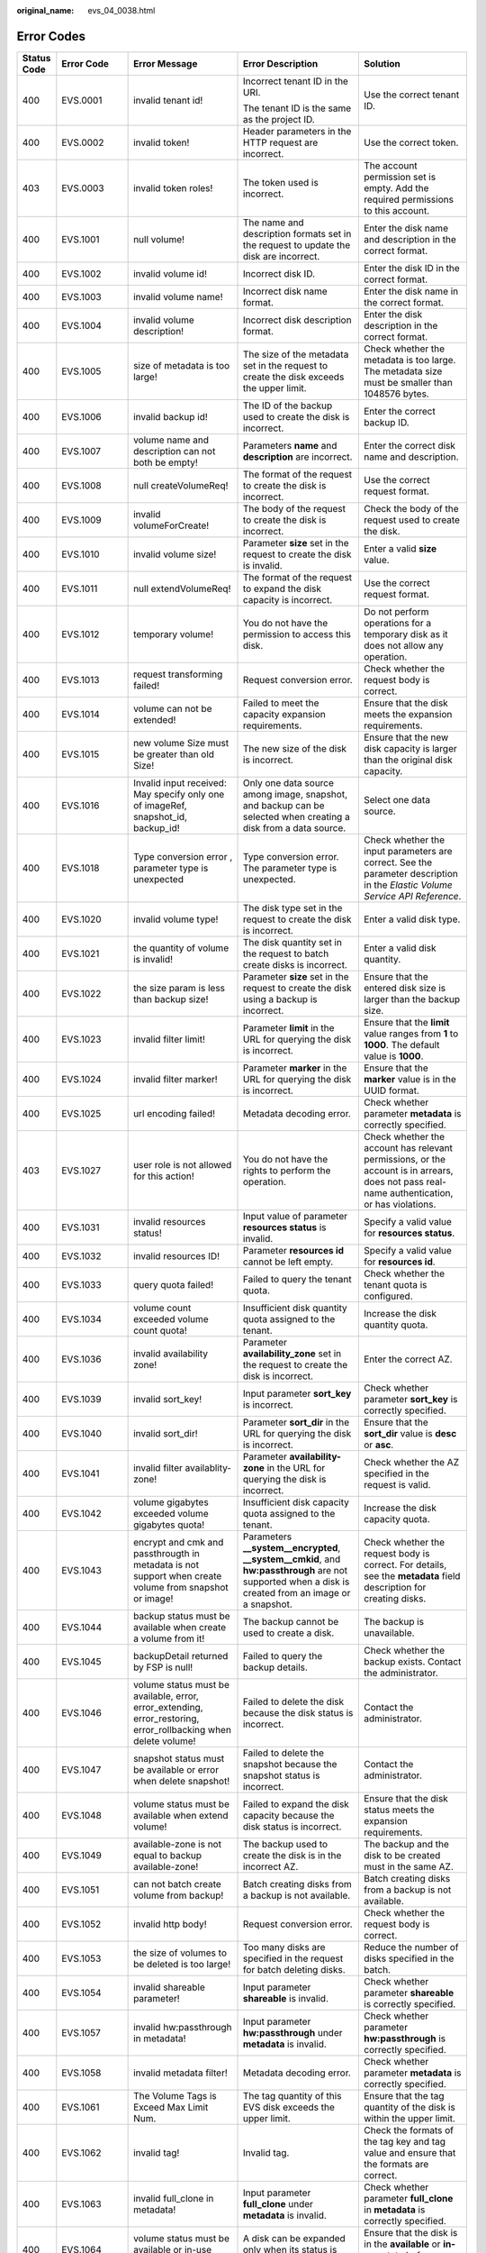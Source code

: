 :original_name: evs_04_0038.html

.. _evs_04_0038:

Error Codes
===========

+-------------+-------------+-----------------------------------------------------------------------------------------------------------------+---------------------------------------------------------------------------------------------------------------------------------------------------------+-------------------------------------------------------------------------------------------------------------------------------------------------------------------------------------------------------------------------------------------------------------------------------------------------------------------------------------------------------------------+
| Status Code | Error Code  | Error Message                                                                                                   | Error Description                                                                                                                                       | Solution                                                                                                                                                                                                                                                                                                                                                          |
+=============+=============+=================================================================================================================+=========================================================================================================================================================+===================================================================================================================================================================================================================================================================================================================================================================+
| 400         | EVS.0001    | invalid tenant id!                                                                                              | Incorrect tenant ID in the URI.                                                                                                                         | Use the correct tenant ID.                                                                                                                                                                                                                                                                                                                                        |
|             |             |                                                                                                                 |                                                                                                                                                         |                                                                                                                                                                                                                                                                                                                                                                   |
|             |             |                                                                                                                 | The tenant ID is the same as the project ID.                                                                                                            |                                                                                                                                                                                                                                                                                                                                                                   |
+-------------+-------------+-----------------------------------------------------------------------------------------------------------------+---------------------------------------------------------------------------------------------------------------------------------------------------------+-------------------------------------------------------------------------------------------------------------------------------------------------------------------------------------------------------------------------------------------------------------------------------------------------------------------------------------------------------------------+
| 400         | EVS.0002    | invalid token!                                                                                                  | Header parameters in the HTTP request are incorrect.                                                                                                    | Use the correct token.                                                                                                                                                                                                                                                                                                                                            |
+-------------+-------------+-----------------------------------------------------------------------------------------------------------------+---------------------------------------------------------------------------------------------------------------------------------------------------------+-------------------------------------------------------------------------------------------------------------------------------------------------------------------------------------------------------------------------------------------------------------------------------------------------------------------------------------------------------------------+
| 403         | EVS.0003    | invalid token roles!                                                                                            | The token used is incorrect.                                                                                                                            | The account permission set is empty. Add the required permissions to this account.                                                                                                                                                                                                                                                                                |
+-------------+-------------+-----------------------------------------------------------------------------------------------------------------+---------------------------------------------------------------------------------------------------------------------------------------------------------+-------------------------------------------------------------------------------------------------------------------------------------------------------------------------------------------------------------------------------------------------------------------------------------------------------------------------------------------------------------------+
| 400         | EVS.1001    | null volume!                                                                                                    | The name and description formats set in the request to update the disk are incorrect.                                                                   | Enter the disk name and description in the correct format.                                                                                                                                                                                                                                                                                                        |
+-------------+-------------+-----------------------------------------------------------------------------------------------------------------+---------------------------------------------------------------------------------------------------------------------------------------------------------+-------------------------------------------------------------------------------------------------------------------------------------------------------------------------------------------------------------------------------------------------------------------------------------------------------------------------------------------------------------------+
| 400         | EVS.1002    | invalid volume id!                                                                                              | Incorrect disk ID.                                                                                                                                      | Enter the disk ID in the correct format.                                                                                                                                                                                                                                                                                                                          |
+-------------+-------------+-----------------------------------------------------------------------------------------------------------------+---------------------------------------------------------------------------------------------------------------------------------------------------------+-------------------------------------------------------------------------------------------------------------------------------------------------------------------------------------------------------------------------------------------------------------------------------------------------------------------------------------------------------------------+
| 400         | EVS.1003    | invalid volume name!                                                                                            | Incorrect disk name format.                                                                                                                             | Enter the disk name in the correct format.                                                                                                                                                                                                                                                                                                                        |
+-------------+-------------+-----------------------------------------------------------------------------------------------------------------+---------------------------------------------------------------------------------------------------------------------------------------------------------+-------------------------------------------------------------------------------------------------------------------------------------------------------------------------------------------------------------------------------------------------------------------------------------------------------------------------------------------------------------------+
| 400         | EVS.1004    | invalid volume description!                                                                                     | Incorrect disk description format.                                                                                                                      | Enter the disk description in the correct format.                                                                                                                                                                                                                                                                                                                 |
+-------------+-------------+-----------------------------------------------------------------------------------------------------------------+---------------------------------------------------------------------------------------------------------------------------------------------------------+-------------------------------------------------------------------------------------------------------------------------------------------------------------------------------------------------------------------------------------------------------------------------------------------------------------------------------------------------------------------+
| 400         | EVS.1005    | size of metadata is too large!                                                                                  | The size of the metadata set in the request to create the disk exceeds the upper limit.                                                                 | Check whether the metadata is too large. The metadata size must be smaller than 1048576 bytes.                                                                                                                                                                                                                                                                    |
+-------------+-------------+-----------------------------------------------------------------------------------------------------------------+---------------------------------------------------------------------------------------------------------------------------------------------------------+-------------------------------------------------------------------------------------------------------------------------------------------------------------------------------------------------------------------------------------------------------------------------------------------------------------------------------------------------------------------+
| 400         | EVS.1006    | invalid backup id!                                                                                              | The ID of the backup used to create the disk is incorrect.                                                                                              | Enter the correct backup ID.                                                                                                                                                                                                                                                                                                                                      |
+-------------+-------------+-----------------------------------------------------------------------------------------------------------------+---------------------------------------------------------------------------------------------------------------------------------------------------------+-------------------------------------------------------------------------------------------------------------------------------------------------------------------------------------------------------------------------------------------------------------------------------------------------------------------------------------------------------------------+
| 400         | EVS.1007    | volume name and description can not both be empty!                                                              | Parameters **name** and **description** are incorrect.                                                                                                  | Enter the correct disk name and description.                                                                                                                                                                                                                                                                                                                      |
+-------------+-------------+-----------------------------------------------------------------------------------------------------------------+---------------------------------------------------------------------------------------------------------------------------------------------------------+-------------------------------------------------------------------------------------------------------------------------------------------------------------------------------------------------------------------------------------------------------------------------------------------------------------------------------------------------------------------+
| 400         | EVS.1008    | null createVolumeReq!                                                                                           | The format of the request to create the disk is incorrect.                                                                                              | Use the correct request format.                                                                                                                                                                                                                                                                                                                                   |
+-------------+-------------+-----------------------------------------------------------------------------------------------------------------+---------------------------------------------------------------------------------------------------------------------------------------------------------+-------------------------------------------------------------------------------------------------------------------------------------------------------------------------------------------------------------------------------------------------------------------------------------------------------------------------------------------------------------------+
| 400         | EVS.1009    | invalid volumeForCreate!                                                                                        | The body of the request to create the disk is incorrect.                                                                                                | Check the body of the request used to create the disk.                                                                                                                                                                                                                                                                                                            |
+-------------+-------------+-----------------------------------------------------------------------------------------------------------------+---------------------------------------------------------------------------------------------------------------------------------------------------------+-------------------------------------------------------------------------------------------------------------------------------------------------------------------------------------------------------------------------------------------------------------------------------------------------------------------------------------------------------------------+
| 400         | EVS.1010    | invalid volume size!                                                                                            | Parameter **size** set in the request to create the disk is invalid.                                                                                    | Enter a valid **size** value.                                                                                                                                                                                                                                                                                                                                     |
+-------------+-------------+-----------------------------------------------------------------------------------------------------------------+---------------------------------------------------------------------------------------------------------------------------------------------------------+-------------------------------------------------------------------------------------------------------------------------------------------------------------------------------------------------------------------------------------------------------------------------------------------------------------------------------------------------------------------+
| 400         | EVS.1011    | null extendVolumeReq!                                                                                           | The format of the request to expand the disk capacity is incorrect.                                                                                     | Use the correct request format.                                                                                                                                                                                                                                                                                                                                   |
+-------------+-------------+-----------------------------------------------------------------------------------------------------------------+---------------------------------------------------------------------------------------------------------------------------------------------------------+-------------------------------------------------------------------------------------------------------------------------------------------------------------------------------------------------------------------------------------------------------------------------------------------------------------------------------------------------------------------+
| 400         | EVS.1012    | temporary volume!                                                                                               | You do not have the permission to access this disk.                                                                                                     | Do not perform operations for a temporary disk as it does not allow any operation.                                                                                                                                                                                                                                                                                |
+-------------+-------------+-----------------------------------------------------------------------------------------------------------------+---------------------------------------------------------------------------------------------------------------------------------------------------------+-------------------------------------------------------------------------------------------------------------------------------------------------------------------------------------------------------------------------------------------------------------------------------------------------------------------------------------------------------------------+
| 400         | EVS.1013    | request transforming failed!                                                                                    | Request conversion error.                                                                                                                               | Check whether the request body is correct.                                                                                                                                                                                                                                                                                                                        |
+-------------+-------------+-----------------------------------------------------------------------------------------------------------------+---------------------------------------------------------------------------------------------------------------------------------------------------------+-------------------------------------------------------------------------------------------------------------------------------------------------------------------------------------------------------------------------------------------------------------------------------------------------------------------------------------------------------------------+
| 400         | EVS.1014    | volume can not be extended!                                                                                     | Failed to meet the capacity expansion requirements.                                                                                                     | Ensure that the disk meets the expansion requirements.                                                                                                                                                                                                                                                                                                            |
+-------------+-------------+-----------------------------------------------------------------------------------------------------------------+---------------------------------------------------------------------------------------------------------------------------------------------------------+-------------------------------------------------------------------------------------------------------------------------------------------------------------------------------------------------------------------------------------------------------------------------------------------------------------------------------------------------------------------+
| 400         | EVS.1015    | new volume Size must be greater than old Size!                                                                  | The new size of the disk is incorrect.                                                                                                                  | Ensure that the new disk capacity is larger than the original disk capacity.                                                                                                                                                                                                                                                                                      |
+-------------+-------------+-----------------------------------------------------------------------------------------------------------------+---------------------------------------------------------------------------------------------------------------------------------------------------------+-------------------------------------------------------------------------------------------------------------------------------------------------------------------------------------------------------------------------------------------------------------------------------------------------------------------------------------------------------------------+
| 400         | EVS.1016    | Invalid input received: May specify only one of imageRef, snapshot_id, backup_id!                               | Only one data source among image, snapshot, and backup can be selected when creating a disk from a data source.                                         | Select one data source.                                                                                                                                                                                                                                                                                                                                           |
+-------------+-------------+-----------------------------------------------------------------------------------------------------------------+---------------------------------------------------------------------------------------------------------------------------------------------------------+-------------------------------------------------------------------------------------------------------------------------------------------------------------------------------------------------------------------------------------------------------------------------------------------------------------------------------------------------------------------+
| 400         | EVS.1018    | Type conversion error , parameter type is unexpected                                                            | Type conversion error. The parameter type is unexpected.                                                                                                | Check whether the input parameters are correct. See the parameter description in the *Elastic Volume Service API Reference*.                                                                                                                                                                                                                                      |
+-------------+-------------+-----------------------------------------------------------------------------------------------------------------+---------------------------------------------------------------------------------------------------------------------------------------------------------+-------------------------------------------------------------------------------------------------------------------------------------------------------------------------------------------------------------------------------------------------------------------------------------------------------------------------------------------------------------------+
| 400         | EVS.1020    | invalid volume type!                                                                                            | The disk type set in the request to create the disk is incorrect.                                                                                       | Enter a valid disk type.                                                                                                                                                                                                                                                                                                                                          |
+-------------+-------------+-----------------------------------------------------------------------------------------------------------------+---------------------------------------------------------------------------------------------------------------------------------------------------------+-------------------------------------------------------------------------------------------------------------------------------------------------------------------------------------------------------------------------------------------------------------------------------------------------------------------------------------------------------------------+
| 400         | EVS.1021    | the quantity of volume is invalid!                                                                              | The disk quantity set in the request to batch create disks is incorrect.                                                                                | Enter a valid disk quantity.                                                                                                                                                                                                                                                                                                                                      |
+-------------+-------------+-----------------------------------------------------------------------------------------------------------------+---------------------------------------------------------------------------------------------------------------------------------------------------------+-------------------------------------------------------------------------------------------------------------------------------------------------------------------------------------------------------------------------------------------------------------------------------------------------------------------------------------------------------------------+
| 400         | EVS.1022    | the size param is less than backup size!                                                                        | Parameter **size** set in the request to create the disk using a backup is incorrect.                                                                   | Ensure that the entered disk size is larger than the backup size.                                                                                                                                                                                                                                                                                                 |
+-------------+-------------+-----------------------------------------------------------------------------------------------------------------+---------------------------------------------------------------------------------------------------------------------------------------------------------+-------------------------------------------------------------------------------------------------------------------------------------------------------------------------------------------------------------------------------------------------------------------------------------------------------------------------------------------------------------------+
| 400         | EVS.1023    | invalid filter limit!                                                                                           | Parameter **limit** in the URL for querying the disk is incorrect.                                                                                      | Ensure that the **limit** value ranges from **1** to **1000**. The default value is **1000**.                                                                                                                                                                                                                                                                     |
+-------------+-------------+-----------------------------------------------------------------------------------------------------------------+---------------------------------------------------------------------------------------------------------------------------------------------------------+-------------------------------------------------------------------------------------------------------------------------------------------------------------------------------------------------------------------------------------------------------------------------------------------------------------------------------------------------------------------+
| 400         | EVS.1024    | invalid filter marker!                                                                                          | Parameter **marker** in the URL for querying the disk is incorrect.                                                                                     | Ensure that the **marker** value is in the UUID format.                                                                                                                                                                                                                                                                                                           |
+-------------+-------------+-----------------------------------------------------------------------------------------------------------------+---------------------------------------------------------------------------------------------------------------------------------------------------------+-------------------------------------------------------------------------------------------------------------------------------------------------------------------------------------------------------------------------------------------------------------------------------------------------------------------------------------------------------------------+
| 400         | EVS.1025    | url encoding failed!                                                                                            | Metadata decoding error.                                                                                                                                | Check whether parameter **metadata** is correctly specified.                                                                                                                                                                                                                                                                                                      |
+-------------+-------------+-----------------------------------------------------------------------------------------------------------------+---------------------------------------------------------------------------------------------------------------------------------------------------------+-------------------------------------------------------------------------------------------------------------------------------------------------------------------------------------------------------------------------------------------------------------------------------------------------------------------------------------------------------------------+
| 403         | EVS.1027    | user role is not allowed for this action!                                                                       | You do not have the rights to perform the operation.                                                                                                    | Check whether the account has relevant permissions, or the account is in arrears, does not pass real-name authentication, or has violations.                                                                                                                                                                                                                      |
+-------------+-------------+-----------------------------------------------------------------------------------------------------------------+---------------------------------------------------------------------------------------------------------------------------------------------------------+-------------------------------------------------------------------------------------------------------------------------------------------------------------------------------------------------------------------------------------------------------------------------------------------------------------------------------------------------------------------+
| 400         | EVS.1031    | invalid resources status!                                                                                       | Input value of parameter **resources status** is invalid.                                                                                               | Specify a valid value for **resources status**.                                                                                                                                                                                                                                                                                                                   |
+-------------+-------------+-----------------------------------------------------------------------------------------------------------------+---------------------------------------------------------------------------------------------------------------------------------------------------------+-------------------------------------------------------------------------------------------------------------------------------------------------------------------------------------------------------------------------------------------------------------------------------------------------------------------------------------------------------------------+
| 400         | EVS.1032    | invalid resources ID!                                                                                           | Parameter **resources id** cannot be left empty.                                                                                                        | Specify a valid value for **resources id**.                                                                                                                                                                                                                                                                                                                       |
+-------------+-------------+-----------------------------------------------------------------------------------------------------------------+---------------------------------------------------------------------------------------------------------------------------------------------------------+-------------------------------------------------------------------------------------------------------------------------------------------------------------------------------------------------------------------------------------------------------------------------------------------------------------------------------------------------------------------+
| 400         | EVS.1033    | query quota failed!                                                                                             | Failed to query the tenant quota.                                                                                                                       | Check whether the tenant quota is configured.                                                                                                                                                                                                                                                                                                                     |
+-------------+-------------+-----------------------------------------------------------------------------------------------------------------+---------------------------------------------------------------------------------------------------------------------------------------------------------+-------------------------------------------------------------------------------------------------------------------------------------------------------------------------------------------------------------------------------------------------------------------------------------------------------------------------------------------------------------------+
| 400         | EVS.1034    | volume count exceeded volume count quota!                                                                       | Insufficient disk quantity quota assigned to the tenant.                                                                                                | Increase the disk quantity quota.                                                                                                                                                                                                                                                                                                                                 |
+-------------+-------------+-----------------------------------------------------------------------------------------------------------------+---------------------------------------------------------------------------------------------------------------------------------------------------------+-------------------------------------------------------------------------------------------------------------------------------------------------------------------------------------------------------------------------------------------------------------------------------------------------------------------------------------------------------------------+
| 400         | EVS.1036    | invalid availability zone!                                                                                      | Parameter **availability_zone** set in the request to create the disk is incorrect.                                                                     | Enter the correct AZ.                                                                                                                                                                                                                                                                                                                                             |
+-------------+-------------+-----------------------------------------------------------------------------------------------------------------+---------------------------------------------------------------------------------------------------------------------------------------------------------+-------------------------------------------------------------------------------------------------------------------------------------------------------------------------------------------------------------------------------------------------------------------------------------------------------------------------------------------------------------------+
| 400         | EVS.1039    | invalid sort_key!                                                                                               | Input parameter **sort_key** is incorrect.                                                                                                              | Check whether parameter **sort_key** is correctly specified.                                                                                                                                                                                                                                                                                                      |
+-------------+-------------+-----------------------------------------------------------------------------------------------------------------+---------------------------------------------------------------------------------------------------------------------------------------------------------+-------------------------------------------------------------------------------------------------------------------------------------------------------------------------------------------------------------------------------------------------------------------------------------------------------------------------------------------------------------------+
| 400         | EVS.1040    | invalid sort_dir!                                                                                               | Parameter **sort_dir** in the URL for querying the disk is incorrect.                                                                                   | Ensure that the **sort_dir** value is **desc** or **asc**.                                                                                                                                                                                                                                                                                                        |
+-------------+-------------+-----------------------------------------------------------------------------------------------------------------+---------------------------------------------------------------------------------------------------------------------------------------------------------+-------------------------------------------------------------------------------------------------------------------------------------------------------------------------------------------------------------------------------------------------------------------------------------------------------------------------------------------------------------------+
| 400         | EVS.1041    | invalid filter availablity-zone!                                                                                | Parameter **availability-zone** in the URL for querying the disk is incorrect.                                                                          | Check whether the AZ specified in the request is valid.                                                                                                                                                                                                                                                                                                           |
+-------------+-------------+-----------------------------------------------------------------------------------------------------------------+---------------------------------------------------------------------------------------------------------------------------------------------------------+-------------------------------------------------------------------------------------------------------------------------------------------------------------------------------------------------------------------------------------------------------------------------------------------------------------------------------------------------------------------+
| 400         | EVS.1042    | volume gigabytes exceeded volume gigabytes quota!                                                               | Insufficient disk capacity quota assigned to the tenant.                                                                                                | Increase the disk capacity quota.                                                                                                                                                                                                                                                                                                                                 |
+-------------+-------------+-----------------------------------------------------------------------------------------------------------------+---------------------------------------------------------------------------------------------------------------------------------------------------------+-------------------------------------------------------------------------------------------------------------------------------------------------------------------------------------------------------------------------------------------------------------------------------------------------------------------------------------------------------------------+
| 400         | EVS.1043    | encrypt and cmk and passthrougth in metadata is not support when create volume from snapshot or image!          | Parameters **\__system__encrypted**, **\__system__cmkid**, and **hw:passthrough** are not supported when a disk is created from an image or a snapshot. | Check whether the request body is correct. For details, see the **metadata** field description for creating disks.                                                                                                                                                                                                                                                |
+-------------+-------------+-----------------------------------------------------------------------------------------------------------------+---------------------------------------------------------------------------------------------------------------------------------------------------------+-------------------------------------------------------------------------------------------------------------------------------------------------------------------------------------------------------------------------------------------------------------------------------------------------------------------------------------------------------------------+
| 400         | EVS.1044    | backup status must be available when create a volume from it!                                                   | The backup cannot be used to create a disk.                                                                                                             | The backup is unavailable.                                                                                                                                                                                                                                                                                                                                        |
+-------------+-------------+-----------------------------------------------------------------------------------------------------------------+---------------------------------------------------------------------------------------------------------------------------------------------------------+-------------------------------------------------------------------------------------------------------------------------------------------------------------------------------------------------------------------------------------------------------------------------------------------------------------------------------------------------------------------+
| 400         | EVS.1045    | backupDetail returned by FSP is null!                                                                           | Failed to query the backup details.                                                                                                                     | Check whether the backup exists. Contact the administrator.                                                                                                                                                                                                                                                                                                       |
+-------------+-------------+-----------------------------------------------------------------------------------------------------------------+---------------------------------------------------------------------------------------------------------------------------------------------------------+-------------------------------------------------------------------------------------------------------------------------------------------------------------------------------------------------------------------------------------------------------------------------------------------------------------------------------------------------------------------+
| 400         | EVS.1046    | volume status must be available, error, error_extending, error_restoring, error_rollbacking when delete volume! | Failed to delete the disk because the disk status is incorrect.                                                                                         | Contact the administrator.                                                                                                                                                                                                                                                                                                                                        |
+-------------+-------------+-----------------------------------------------------------------------------------------------------------------+---------------------------------------------------------------------------------------------------------------------------------------------------------+-------------------------------------------------------------------------------------------------------------------------------------------------------------------------------------------------------------------------------------------------------------------------------------------------------------------------------------------------------------------+
| 400         | EVS.1047    | snapshot status must be available or error when delete snapshot!                                                | Failed to delete the snapshot because the snapshot status is incorrect.                                                                                 | Contact the administrator.                                                                                                                                                                                                                                                                                                                                        |
+-------------+-------------+-----------------------------------------------------------------------------------------------------------------+---------------------------------------------------------------------------------------------------------------------------------------------------------+-------------------------------------------------------------------------------------------------------------------------------------------------------------------------------------------------------------------------------------------------------------------------------------------------------------------------------------------------------------------+
| 400         | EVS.1048    | volume status must be available when extend volume!                                                             | Failed to expand the disk capacity because the disk status is incorrect.                                                                                | Ensure that the disk status meets the expansion requirements.                                                                                                                                                                                                                                                                                                     |
+-------------+-------------+-----------------------------------------------------------------------------------------------------------------+---------------------------------------------------------------------------------------------------------------------------------------------------------+-------------------------------------------------------------------------------------------------------------------------------------------------------------------------------------------------------------------------------------------------------------------------------------------------------------------------------------------------------------------+
| 400         | EVS.1049    | available-zone is not equal to backup available-zone!                                                           | The backup used to create the disk is in the incorrect AZ.                                                                                              | The backup and the disk to be created must in the same AZ.                                                                                                                                                                                                                                                                                                        |
+-------------+-------------+-----------------------------------------------------------------------------------------------------------------+---------------------------------------------------------------------------------------------------------------------------------------------------------+-------------------------------------------------------------------------------------------------------------------------------------------------------------------------------------------------------------------------------------------------------------------------------------------------------------------------------------------------------------------+
| 400         | EVS.1051    | can not batch create volume from backup!                                                                        | Batch creating disks from a backup is not available.                                                                                                    | Batch creating disks from a backup is not available.                                                                                                                                                                                                                                                                                                              |
+-------------+-------------+-----------------------------------------------------------------------------------------------------------------+---------------------------------------------------------------------------------------------------------------------------------------------------------+-------------------------------------------------------------------------------------------------------------------------------------------------------------------------------------------------------------------------------------------------------------------------------------------------------------------------------------------------------------------+
| 400         | EVS.1052    | invalid http body!                                                                                              | Request conversion error.                                                                                                                               | Check whether the request body is correct.                                                                                                                                                                                                                                                                                                                        |
+-------------+-------------+-----------------------------------------------------------------------------------------------------------------+---------------------------------------------------------------------------------------------------------------------------------------------------------+-------------------------------------------------------------------------------------------------------------------------------------------------------------------------------------------------------------------------------------------------------------------------------------------------------------------------------------------------------------------+
| 400         | EVS.1053    | the size of volumes to be deleted is too large!                                                                 | Too many disks are specified in the request for batch deleting disks.                                                                                   | Reduce the number of disks specified in the batch.                                                                                                                                                                                                                                                                                                                |
+-------------+-------------+-----------------------------------------------------------------------------------------------------------------+---------------------------------------------------------------------------------------------------------------------------------------------------------+-------------------------------------------------------------------------------------------------------------------------------------------------------------------------------------------------------------------------------------------------------------------------------------------------------------------------------------------------------------------+
| 400         | EVS.1054    | invalid shareable parameter!                                                                                    | Input parameter **shareable** is invalid.                                                                                                               | Check whether parameter **shareable** is correctly specified.                                                                                                                                                                                                                                                                                                     |
+-------------+-------------+-----------------------------------------------------------------------------------------------------------------+---------------------------------------------------------------------------------------------------------------------------------------------------------+-------------------------------------------------------------------------------------------------------------------------------------------------------------------------------------------------------------------------------------------------------------------------------------------------------------------------------------------------------------------+
| 400         | EVS.1057    | invalid hw:passthrough in metadata!                                                                             | Input parameter **hw:passthrough** under **metadata** is invalid.                                                                                       | Check whether parameter **hw:passthrough** is correctly specified.                                                                                                                                                                                                                                                                                                |
+-------------+-------------+-----------------------------------------------------------------------------------------------------------------+---------------------------------------------------------------------------------------------------------------------------------------------------------+-------------------------------------------------------------------------------------------------------------------------------------------------------------------------------------------------------------------------------------------------------------------------------------------------------------------------------------------------------------------+
| 400         | EVS.1058    | invalid metadata filter!                                                                                        | Metadata decoding error.                                                                                                                                | Check whether parameter **metadata** is correctly specified.                                                                                                                                                                                                                                                                                                      |
+-------------+-------------+-----------------------------------------------------------------------------------------------------------------+---------------------------------------------------------------------------------------------------------------------------------------------------------+-------------------------------------------------------------------------------------------------------------------------------------------------------------------------------------------------------------------------------------------------------------------------------------------------------------------------------------------------------------------+
| 400         | EVS.1061    | The Volume Tags is Exceed Max Limit Num.                                                                        | The tag quantity of this EVS disk exceeds the upper limit.                                                                                              | Ensure that the tag quantity of the disk is within the upper limit.                                                                                                                                                                                                                                                                                               |
+-------------+-------------+-----------------------------------------------------------------------------------------------------------------+---------------------------------------------------------------------------------------------------------------------------------------------------------+-------------------------------------------------------------------------------------------------------------------------------------------------------------------------------------------------------------------------------------------------------------------------------------------------------------------------------------------------------------------+
| 400         | EVS.1062    | invalid tag!                                                                                                    | Invalid tag.                                                                                                                                            | Check the formats of the tag key and tag value and ensure that the formats are correct.                                                                                                                                                                                                                                                                           |
+-------------+-------------+-----------------------------------------------------------------------------------------------------------------+---------------------------------------------------------------------------------------------------------------------------------------------------------+-------------------------------------------------------------------------------------------------------------------------------------------------------------------------------------------------------------------------------------------------------------------------------------------------------------------------------------------------------------------+
| 400         | EVS.1063    | invalid full_clone in metadata!                                                                                 | Input parameter **full_clone** under **metadata** is invalid.                                                                                           | Check whether parameter **full_clone** in **metadata** is correctly specified.                                                                                                                                                                                                                                                                                    |
+-------------+-------------+-----------------------------------------------------------------------------------------------------------------+---------------------------------------------------------------------------------------------------------------------------------------------------------+-------------------------------------------------------------------------------------------------------------------------------------------------------------------------------------------------------------------------------------------------------------------------------------------------------------------------------------------------------------------+
| 400         | EVS.1064    | volume status must be available or in-use when extending!                                                       | A disk can be expanded only when its status is **available** or **in-use**.                                                                             | Ensure that the disk is in the **available** or **in-use** state before expansion.                                                                                                                                                                                                                                                                                |
+-------------+-------------+-----------------------------------------------------------------------------------------------------------------+---------------------------------------------------------------------------------------------------------------------------------------------------------+-------------------------------------------------------------------------------------------------------------------------------------------------------------------------------------------------------------------------------------------------------------------------------------------------------------------------------------------------------------------+
| 400         | EVS.1065    | multiattach volume status must be available when extending!                                                     | A shared disk can be expanded only when its status is **available**.                                                                                    | Ensure that the shared disk is in the **available** state before expansion.                                                                                                                                                                                                                                                                                       |
+-------------+-------------+-----------------------------------------------------------------------------------------------------------------+---------------------------------------------------------------------------------------------------------------------------------------------------------+-------------------------------------------------------------------------------------------------------------------------------------------------------------------------------------------------------------------------------------------------------------------------------------------------------------------------------------------------------------------+
| 400         | EVS.1066    | status of ECS or BMS does not support volume online extension!                                                  | The ECS or BMS status does to meet the requirement of online disk expansion.                                                                            | Ensure that the ECS or BMS status meets the requirement.                                                                                                                                                                                                                                                                                                          |
+-------------+-------------+-----------------------------------------------------------------------------------------------------------------+---------------------------------------------------------------------------------------------------------------------------------------------------------+-------------------------------------------------------------------------------------------------------------------------------------------------------------------------------------------------------------------------------------------------------------------------------------------------------------------------------------------------------------------+
| 400         | EVS.1070    | invalid request.                                                                                                | Request conversion error.                                                                                                                               | Check whether the request body is correct.                                                                                                                                                                                                                                                                                                                        |
+-------------+-------------+-----------------------------------------------------------------------------------------------------------------+---------------------------------------------------------------------------------------------------------------------------------------------------------+-------------------------------------------------------------------------------------------------------------------------------------------------------------------------------------------------------------------------------------------------------------------------------------------------------------------------------------------------------------------+
| 500         | EVS.2001    | submit job failed!                                                                                              | Failed to submit the task.                                                                                                                              | Contact the administrator.                                                                                                                                                                                                                                                                                                                                        |
+-------------+-------------+-----------------------------------------------------------------------------------------------------------------+---------------------------------------------------------------------------------------------------------------------------------------------------------+-------------------------------------------------------------------------------------------------------------------------------------------------------------------------------------------------------------------------------------------------------------------------------------------------------------------------------------------------------------------+
| 500         | EVS.2002    | internal error!                                                                                                 | The system is currently unavailable.                                                                                                                    | Contact the administrator.                                                                                                                                                                                                                                                                                                                                        |
+-------------+-------------+-----------------------------------------------------------------------------------------------------------------+---------------------------------------------------------------------------------------------------------------------------------------------------------+-------------------------------------------------------------------------------------------------------------------------------------------------------------------------------------------------------------------------------------------------------------------------------------------------------------------------------------------------------------------+
| 500         | EVS.2005    | client exception!                                                                                               | A connection exception occurs.                                                                                                                          | Contact the administrator.                                                                                                                                                                                                                                                                                                                                        |
+-------------+-------------+-----------------------------------------------------------------------------------------------------------------+---------------------------------------------------------------------------------------------------------------------------------------------------------+-------------------------------------------------------------------------------------------------------------------------------------------------------------------------------------------------------------------------------------------------------------------------------------------------------------------------------------------------------------------+
| 500         | EVS.2007    | update volume timeout!                                                                                          | Updating the metadata of the disk timed out.                                                                                                            | Try again later or contact the administrator.                                                                                                                                                                                                                                                                                                                     |
+-------------+-------------+-----------------------------------------------------------------------------------------------------------------+---------------------------------------------------------------------------------------------------------------------------------------------------------+-------------------------------------------------------------------------------------------------------------------------------------------------------------------------------------------------------------------------------------------------------------------------------------------------------------------------------------------------------------------+
| 500         | EVS.2010    | exchange token failed!                                                                                          | Failed to obtain the token for the tenant.                                                                                                              | Check the user permissions.                                                                                                                                                                                                                                                                                                                                       |
+-------------+-------------+-----------------------------------------------------------------------------------------------------------------+---------------------------------------------------------------------------------------------------------------------------------------------------------+-------------------------------------------------------------------------------------------------------------------------------------------------------------------------------------------------------------------------------------------------------------------------------------------------------------------------------------------------------------------+
| 500         | EVS.2011    | delete orderId and productId timeout!                                                                           | Deleting order information from the disk metadata timed out.                                                                                            | Try again later or contact the administrator.                                                                                                                                                                                                                                                                                                                     |
+-------------+-------------+-----------------------------------------------------------------------------------------------------------------+---------------------------------------------------------------------------------------------------------------------------------------------------------+-------------------------------------------------------------------------------------------------------------------------------------------------------------------------------------------------------------------------------------------------------------------------------------------------------------------------------------------------------------------+
| 500         | EVS.2013    | assume role error!                                                                                              | Failed to elevate the permissions.                                                                                                                      | Contact the administrator.                                                                                                                                                                                                                                                                                                                                        |
+-------------+-------------+-----------------------------------------------------------------------------------------------------------------+---------------------------------------------------------------------------------------------------------------------------------------------------------+-------------------------------------------------------------------------------------------------------------------------------------------------------------------------------------------------------------------------------------------------------------------------------------------------------------------------------------------------------------------+
| 500         | EVS.2014    | thread is interrupted when sleep!                                                                               | Failed to escalate rights.                                                                                                                              | Try again later or contact the administrator.                                                                                                                                                                                                                                                                                                                     |
+-------------+-------------+-----------------------------------------------------------------------------------------------------------------+---------------------------------------------------------------------------------------------------------------------------------------------------------+-------------------------------------------------------------------------------------------------------------------------------------------------------------------------------------------------------------------------------------------------------------------------------------------------------------------------------------------------------------------+
| 500         | EVS.2019    | snapshot is error_deleting!                                                                                     | Failed to delete the snapshot because the snapshot is in the **error_deleting** status.                                                                 | Contact the administrator.                                                                                                                                                                                                                                                                                                                                        |
+-------------+-------------+-----------------------------------------------------------------------------------------------------------------+---------------------------------------------------------------------------------------------------------------------------------------------------------+-------------------------------------------------------------------------------------------------------------------------------------------------------------------------------------------------------------------------------------------------------------------------------------------------------------------------------------------------------------------+
| 500         | EVS.2020    | volume is error_deleting!                                                                                       | Failed to delete the disk because the disk is in the **error_deleting** status.                                                                         | Contact the administrator.                                                                                                                                                                                                                                                                                                                                        |
+-------------+-------------+-----------------------------------------------------------------------------------------------------------------+---------------------------------------------------------------------------------------------------------------------------------------------------------+-------------------------------------------------------------------------------------------------------------------------------------------------------------------------------------------------------------------------------------------------------------------------------------------------------------------------------------------------------------------+
| 500         | EVS.2021    | volume is error_detaching!                                                                                      | The disk status is **error_detaching**.                                                                                                                 | Try again later or contact the administrator.                                                                                                                                                                                                                                                                                                                     |
+-------------+-------------+-----------------------------------------------------------------------------------------------------------------+---------------------------------------------------------------------------------------------------------------------------------------------------------+-------------------------------------------------------------------------------------------------------------------------------------------------------------------------------------------------------------------------------------------------------------------------------------------------------------------------------------------------------------------+
| 500         | EVS.2023    | ConnectException happened!                                                                                      | Network connection timed out.                                                                                                                           | Try again. If the network fails, check the network status.                                                                                                                                                                                                                                                                                                        |
|             |             |                                                                                                                 |                                                                                                                                                         |                                                                                                                                                                                                                                                                                                                                                                   |
|             |             |                                                                                                                 |                                                                                                                                                         | If the network status is normal, contact the administrator.                                                                                                                                                                                                                                                                                                       |
+-------------+-------------+-----------------------------------------------------------------------------------------------------------------+---------------------------------------------------------------------------------------------------------------------------------------------------------+-------------------------------------------------------------------------------------------------------------------------------------------------------------------------------------------------------------------------------------------------------------------------------------------------------------------------------------------------------------------+
| 500         | EVS.2024    | volume is error!                                                                                                | The status of the created disk is **error**.                                                                                                            | Contact the administrator.                                                                                                                                                                                                                                                                                                                                        |
+-------------+-------------+-----------------------------------------------------------------------------------------------------------------+---------------------------------------------------------------------------------------------------------------------------------------------------------+-------------------------------------------------------------------------------------------------------------------------------------------------------------------------------------------------------------------------------------------------------------------------------------------------------------------------------------------------------------------+
| 500         | EVS.2025    | volume is error_restoring!                                                                                      | The status of the created disk is **error_restoring**.                                                                                                  | Contact the administrator.                                                                                                                                                                                                                                                                                                                                        |
+-------------+-------------+-----------------------------------------------------------------------------------------------------------------+---------------------------------------------------------------------------------------------------------------------------------------------------------+-------------------------------------------------------------------------------------------------------------------------------------------------------------------------------------------------------------------------------------------------------------------------------------------------------------------------------------------------------------------+
| 500         | EVS.2026    | volume is error_extending!                                                                                      | Failed to expand the disk capacity because the disk is in the **error_extending** state.                                                                | Contact the administrator.                                                                                                                                                                                                                                                                                                                                        |
+-------------+-------------+-----------------------------------------------------------------------------------------------------------------+---------------------------------------------------------------------------------------------------------------------------------------------------------+-------------------------------------------------------------------------------------------------------------------------------------------------------------------------------------------------------------------------------------------------------------------------------------------------------------------------------------------------------------------+
| 500         | EVS.2029    | The size of joIdList and resultList are mismatched!                                                             | Incorrect subtask quantity.                                                                                                                             | Contact the administrator.                                                                                                                                                                                                                                                                                                                                        |
+-------------+-------------+-----------------------------------------------------------------------------------------------------------------+---------------------------------------------------------------------------------------------------------------------------------------------------------+-------------------------------------------------------------------------------------------------------------------------------------------------------------------------------------------------------------------------------------------------------------------------------------------------------------------------------------------------------------------+
| 500         | EVS.2030    | query context based on parent jobId exception!                                                                  | Failed to submit the subtask again.                                                                                                                     | Contact the administrator.                                                                                                                                                                                                                                                                                                                                        |
+-------------+-------------+-----------------------------------------------------------------------------------------------------------------+---------------------------------------------------------------------------------------------------------------------------------------------------------+-------------------------------------------------------------------------------------------------------------------------------------------------------------------------------------------------------------------------------------------------------------------------------------------------------------------------------------------------------------------+
| 500         | EVS.2031    | result queried from context is null!                                                                            | Failed to query the context.                                                                                                                            | Contact the administrator.                                                                                                                                                                                                                                                                                                                                        |
+-------------+-------------+-----------------------------------------------------------------------------------------------------------------+---------------------------------------------------------------------------------------------------------------------------------------------------------+-------------------------------------------------------------------------------------------------------------------------------------------------------------------------------------------------------------------------------------------------------------------------------------------------------------------------------------------------------------------+
| 500         | EVS.2032    | some volume count quota usage params are null!                                                                  | Failed to query the disk quantity quota assigned to the tenant.                                                                                         | Try again later or contact the administrator.                                                                                                                                                                                                                                                                                                                     |
+-------------+-------------+-----------------------------------------------------------------------------------------------------------------+---------------------------------------------------------------------------------------------------------------------------------------------------------+-------------------------------------------------------------------------------------------------------------------------------------------------------------------------------------------------------------------------------------------------------------------------------------------------------------------------------------------------------------------+
| 500         | EVS.2033    | some volume gigabytes quota usage params are null!                                                              | Failed to query the disk capacity quota assigned to the tenant.                                                                                         | Try again later or contact the administrator.                                                                                                                                                                                                                                                                                                                     |
+-------------+-------------+-----------------------------------------------------------------------------------------------------------------+---------------------------------------------------------------------------------------------------------------------------------------------------------+-------------------------------------------------------------------------------------------------------------------------------------------------------------------------------------------------------------------------------------------------------------------------------------------------------------------------------------------------------------------+
| 500         | EVS.2034    | domainId decoded from token is null or empty!                                                                   | Token resolution failure.                                                                                                                               | Check whether the account information is correct.                                                                                                                                                                                                                                                                                                                 |
+-------------+-------------+-----------------------------------------------------------------------------------------------------------------+---------------------------------------------------------------------------------------------------------------------------------------------------------+-------------------------------------------------------------------------------------------------------------------------------------------------------------------------------------------------------------------------------------------------------------------------------------------------------------------------------------------------------------------+
| 500         | EVS.2035    | domainName decoded from token is null or empty!                                                                 | Token resolution failure.                                                                                                                               | Check whether the account information is correct.                                                                                                                                                                                                                                                                                                                 |
+-------------+-------------+-----------------------------------------------------------------------------------------------------------------+---------------------------------------------------------------------------------------------------------------------------------------------------------+-------------------------------------------------------------------------------------------------------------------------------------------------------------------------------------------------------------------------------------------------------------------------------------------------------------------------------------------------------------------+
| 500         | EVS.2036    | the result of decode token is null!                                                                             | Empty token.                                                                                                                                            | Check whether the account information is correct.                                                                                                                                                                                                                                                                                                                 |
+-------------+-------------+-----------------------------------------------------------------------------------------------------------------+---------------------------------------------------------------------------------------------------------------------------------------------------------+-------------------------------------------------------------------------------------------------------------------------------------------------------------------------------------------------------------------------------------------------------------------------------------------------------------------------------------------------------------------+
| 400         | EVS.2043    | The status of snapshot is not available or backing-up.                                                          | The snapshot status is in correct.                                                                                                                      | Ensure that the snapshot status is **available** or **backing-up**.                                                                                                                                                                                                                                                                                               |
+-------------+-------------+-----------------------------------------------------------------------------------------------------------------+---------------------------------------------------------------------------------------------------------------------------------------------------------+-------------------------------------------------------------------------------------------------------------------------------------------------------------------------------------------------------------------------------------------------------------------------------------------------------------------------------------------------------------------+
| 404         | EVS.2044    | Failed to check the role of kms.                                                                                | Failed to check KMS.                                                                                                                                    | Try again later or contact the administrator.                                                                                                                                                                                                                                                                                                                     |
+-------------+-------------+-----------------------------------------------------------------------------------------------------------------+---------------------------------------------------------------------------------------------------------------------------------------------------------+-------------------------------------------------------------------------------------------------------------------------------------------------------------------------------------------------------------------------------------------------------------------------------------------------------------------------------------------------------------------+
| 400         | EVS.2045    | invalid snapshot_id!                                                                                            | Input parameter **snapshot_id** is invalid.                                                                                                             | Ensure that the input **snapshot_id** value is correct.                                                                                                                                                                                                                                                                                                           |
+-------------+-------------+-----------------------------------------------------------------------------------------------------------------+---------------------------------------------------------------------------------------------------------------------------------------------------------+-------------------------------------------------------------------------------------------------------------------------------------------------------------------------------------------------------------------------------------------------------------------------------------------------------------------------------------------------------------------+
| 400         | EVS.2046    | invalid imageRef!                                                                                               | Input parameter **imageRef** is invalid.                                                                                                                | Ensure that the input **imageRef** value is correct.                                                                                                                                                                                                                                                                                                              |
+-------------+-------------+-----------------------------------------------------------------------------------------------------------------+---------------------------------------------------------------------------------------------------------------------------------------------------------+-------------------------------------------------------------------------------------------------------------------------------------------------------------------------------------------------------------------------------------------------------------------------------------------------------------------------------------------------------------------+
| 400         | EVS.2047    | the metadata Param is not allowed to be updated!                                                                | The **metadata** field cannot be modified.                                                                                                              | Ensure that the input **metadata** value is correct.                                                                                                                                                                                                                                                                                                              |
+-------------+-------------+-----------------------------------------------------------------------------------------------------------------+---------------------------------------------------------------------------------------------------------------------------------------------------------+-------------------------------------------------------------------------------------------------------------------------------------------------------------------------------------------------------------------------------------------------------------------------------------------------------------------------------------------------------------------+
| 500         | EVS.2050    | set volume Qos failed!                                                                                          | Failed to set the disk QoS.                                                                                                                             | Ensure that the input **qos** value is correct.                                                                                                                                                                                                                                                                                                                   |
+-------------+-------------+-----------------------------------------------------------------------------------------------------------------+---------------------------------------------------------------------------------------------------------------------------------------------------------+-------------------------------------------------------------------------------------------------------------------------------------------------------------------------------------------------------------------------------------------------------------------------------------------------------------------------------------------------------------------+
| 400         | EVS.2052    | the job result using order id to query is invalid!                                                              | The job corresponding to the order ID is not unique.                                                                                                    | Try again later or contact the administrator.                                                                                                                                                                                                                                                                                                                     |
+-------------+-------------+-----------------------------------------------------------------------------------------------------------------+---------------------------------------------------------------------------------------------------------------------------------------------------------+-------------------------------------------------------------------------------------------------------------------------------------------------------------------------------------------------------------------------------------------------------------------------------------------------------------------------------------------------------------------+
| 400         | EVS.2053    | The az information from request is invalid!                                                                     | Input parameter **availability_zone** is invalid.                                                                                                       | Ensure that the input **availability_zone** value is correct.                                                                                                                                                                                                                                                                                                     |
+-------------+-------------+-----------------------------------------------------------------------------------------------------------------+---------------------------------------------------------------------------------------------------------------------------------------------------------+-------------------------------------------------------------------------------------------------------------------------------------------------------------------------------------------------------------------------------------------------------------------------------------------------------------------------------------------------------------------+
| 400         | EVS.2054    | Cannot create volume from snapshot as the az is invalid!                                                        | When the disk is created from a snapshot, the input **availability_zone** value of the disk is inconsistent with that of the snapshot.                  | Ensure that the **availability_zone** value of the disk is consistent with that of the snapshot.                                                                                                                                                                                                                                                                  |
+-------------+-------------+-----------------------------------------------------------------------------------------------------------------+---------------------------------------------------------------------------------------------------------------------------------------------------------+-------------------------------------------------------------------------------------------------------------------------------------------------------------------------------------------------------------------------------------------------------------------------------------------------------------------------------------------------------------------+
| 403         | EVS.2056    | action in pdp check deny!                                                                                       | Fine-grained PDP authentication failed.                                                                                                                 | Check whether the account has relevant permissions, or the account is in arrears, does not pass real-name authentication, or has violations.                                                                                                                                                                                                                      |
+-------------+-------------+-----------------------------------------------------------------------------------------------------------------+---------------------------------------------------------------------------------------------------------------------------------------------------------+-------------------------------------------------------------------------------------------------------------------------------------------------------------------------------------------------------------------------------------------------------------------------------------------------------------------------------------------------------------------+
| 400         | EVS.2068    | operation failed because of volume be locked                                                                    | Operations cannot be performed on locked resources.                                                                                                     | Unlock the resource and then perform the operation.                                                                                                                                                                                                                                                                                                               |
+-------------+-------------+-----------------------------------------------------------------------------------------------------------------+---------------------------------------------------------------------------------------------------------------------------------------------------------+-------------------------------------------------------------------------------------------------------------------------------------------------------------------------------------------------------------------------------------------------------------------------------------------------------------------------------------------------------------------+
| 400         | EVS.2070    | VolumeTypes are not supported !                                                                                 | Disk type does not exist.                                                                                                                               | Try again later or contact the administrator.                                                                                                                                                                                                                                                                                                                     |
+-------------+-------------+-----------------------------------------------------------------------------------------------------------------+---------------------------------------------------------------------------------------------------------------------------------------------------------+-------------------------------------------------------------------------------------------------------------------------------------------------------------------------------------------------------------------------------------------------------------------------------------------------------------------------------------------------------------------+
| 400         | EVS.2071    | Invalid input received: Availability zone [%s] do not have volume type [%s]                                     | This type of disks in the current AZ is sold out.                                                                                                       | Try again later or contact the administrator.                                                                                                                                                                                                                                                                                                                     |
+-------------+-------------+-----------------------------------------------------------------------------------------------------------------+---------------------------------------------------------------------------------------------------------------------------------------------------------+-------------------------------------------------------------------------------------------------------------------------------------------------------------------------------------------------------------------------------------------------------------------------------------------------------------------------------------------------------------------+
| 400         | EVS.2072    | Volume type [SSD] in availability zone [AZ1] is sold out !                                                      | Disks of the ultra-high I/O type in AZ1 are sold out.                                                                                                   | Select another disk type or contact the administrator.                                                                                                                                                                                                                                                                                                            |
|             |             |                                                                                                                 |                                                                                                                                                         |                                                                                                                                                                                                                                                                                                                                                                   |
|             |             |                                                                                                                 | .. note::                                                                                                                                               |                                                                                                                                                                                                                                                                                                                                                                   |
|             |             |                                                                                                                 |                                                                                                                                                         |                                                                                                                                                                                                                                                                                                                                                                   |
|             |             |                                                                                                                 |    The ultra-high I/O disk type and AZ1 are used as the sample disk type and AZ. The disk type and AZ vary depending on the actual condition.           |                                                                                                                                                                                                                                                                                                                                                                   |
+-------------+-------------+-----------------------------------------------------------------------------------------------------------------+---------------------------------------------------------------------------------------------------------------------------------------------------------+-------------------------------------------------------------------------------------------------------------------------------------------------------------------------------------------------------------------------------------------------------------------------------------------------------------------------------------------------------------------+
| 400         | EVS.2078    | checkQuotaCapacity request body is invalid.                                                                     | Request conversion error.                                                                                                                               | Check whether the request body is empty.                                                                                                                                                                                                                                                                                                                          |
+-------------+-------------+-----------------------------------------------------------------------------------------------------------------+---------------------------------------------------------------------------------------------------------------------------------------------------------+-------------------------------------------------------------------------------------------------------------------------------------------------------------------------------------------------------------------------------------------------------------------------------------------------------------------------------------------------------------------+
| 400         | EVS.2083    | AZ and volume type must not be empty or null!                                                                   | The AZ or disk type parameter in the request is invalid.                                                                                                | Ensure that the input AZ and disk type parameters are correct.                                                                                                                                                                                                                                                                                                    |
+-------------+-------------+-----------------------------------------------------------------------------------------------------------------+---------------------------------------------------------------------------------------------------------------------------------------------------------+-------------------------------------------------------------------------------------------------------------------------------------------------------------------------------------------------------------------------------------------------------------------------------------------------------------------------------------------------------------------+
| 400         | EVS.2084    | resource size must greater than zero!                                                                           | The disk size parameter in the request is invalid.                                                                                                      | Check whether the disk size specified in the request body is correct.                                                                                                                                                                                                                                                                                             |
+-------------+-------------+-----------------------------------------------------------------------------------------------------------------+---------------------------------------------------------------------------------------------------------------------------------------------------------+-------------------------------------------------------------------------------------------------------------------------------------------------------------------------------------------------------------------------------------------------------------------------------------------------------------------------------------------------------------------+
| 400         | EVS.2085    | when operation type is SPEC_CHG, resource id must not be empty or null!                                         | The disk ID is invalid during expansion.                                                                                                                | Check whether the disk ID specified in the request body is correct.                                                                                                                                                                                                                                                                                               |
+-------------+-------------+-----------------------------------------------------------------------------------------------------------------+---------------------------------------------------------------------------------------------------------------------------------------------------------+-------------------------------------------------------------------------------------------------------------------------------------------------------------------------------------------------------------------------------------------------------------------------------------------------------------------------------------------------------------------+
| 400         | EVS.2087    | retype failed. please make sure that type is supported and the new one is higher than origin                    | Invalid request parameter.                                                                                                                              | Ensure that the new type has higher specifications than the old type.                                                                                                                                                                                                                                                                                             |
+-------------+-------------+-----------------------------------------------------------------------------------------------------------------+---------------------------------------------------------------------------------------------------------------------------------------------------------+-------------------------------------------------------------------------------------------------------------------------------------------------------------------------------------------------------------------------------------------------------------------------------------------------------------------------------------------------------------------+
| 400         | EVS.2089    | operation failed because the volume is belong to SDRS                                                           | The disk is used by the SDRS service.                                                                                                                   | Free the disk from SDRS or select another disk.                                                                                                                                                                                                                                                                                                                   |
+-------------+-------------+-----------------------------------------------------------------------------------------------------------------+---------------------------------------------------------------------------------------------------------------------------------------------------------+-------------------------------------------------------------------------------------------------------------------------------------------------------------------------------------------------------------------------------------------------------------------------------------------------------------------------------------------------------------------+
| 400         | EVS.2093    | operation failed because the volume is not EVS                                                                  | The disk is not an EVS disk.                                                                                                                            | This operation cannot be performed because the disk is not an EVS disk.                                                                                                                                                                                                                                                                                           |
+-------------+-------------+-----------------------------------------------------------------------------------------------------------------+---------------------------------------------------------------------------------------------------------------------------------------------------------+-------------------------------------------------------------------------------------------------------------------------------------------------------------------------------------------------------------------------------------------------------------------------------------------------------------------------------------------------------------------+
| 400         | EVS.2094    | system image is not support to create Multiattach/shareable volume !                                            | A shared disk cannot be created from a system disk image.                                                                                               | A shared disk cannot be created from a system disk image.                                                                                                                                                                                                                                                                                                         |
+-------------+-------------+-----------------------------------------------------------------------------------------------------------------+---------------------------------------------------------------------------------------------------------------------------------------------------------+-------------------------------------------------------------------------------------------------------------------------------------------------------------------------------------------------------------------------------------------------------------------------------------------------------------------------------------------------------------------+
| 400         | EVS.2096    | Target volumeType[%s] is not matched with snapshot[%s] !                                                        | When a disk is created from a snapshot, the disk type of the snapshot's source disk is inconsistent with that of the new disk.                          | Ensure that the disk type of the snapshot's source disk is consistent with that of the new disk.                                                                                                                                                                                                                                                                  |
+-------------+-------------+-----------------------------------------------------------------------------------------------------------------+---------------------------------------------------------------------------------------------------------------------------------------------------------+-------------------------------------------------------------------------------------------------------------------------------------------------------------------------------------------------------------------------------------------------------------------------------------------------------------------------------------------------------------------+
| 400         | EVS.2108    | Request body is invalid.                                                                                        | Request conversion error.                                                                                                                               | Check whether the request body is correct.                                                                                                                                                                                                                                                                                                                        |
+-------------+-------------+-----------------------------------------------------------------------------------------------------------------+---------------------------------------------------------------------------------------------------------------------------------------------------------+-------------------------------------------------------------------------------------------------------------------------------------------------------------------------------------------------------------------------------------------------------------------------------------------------------------------------------------------------------------------+
| 400         | EVS.2130    | Volume is backing-up, forbidden deleting!                                                                       | Failed to delete the disk because the snapshot is in the **backing-up** state when a disk backup is being created.                                      | Wait until the backup is created or contact the administrator.                                                                                                                                                                                                                                                                                                    |
+-------------+-------------+-----------------------------------------------------------------------------------------------------------------+---------------------------------------------------------------------------------------------------------------------------------------------------------+-------------------------------------------------------------------------------------------------------------------------------------------------------------------------------------------------------------------------------------------------------------------------------------------------------------------------------------------------------------------+
| 400         | EVS.2131    | Query server info from ecs fail                                                                                 | Failed to query the server details.                                                                                                                     | Try again later or contact the administrator.                                                                                                                                                                                                                                                                                                                     |
+-------------+-------------+-----------------------------------------------------------------------------------------------------------------+---------------------------------------------------------------------------------------------------------------------------------------------------------+-------------------------------------------------------------------------------------------------------------------------------------------------------------------------------------------------------------------------------------------------------------------------------------------------------------------------------------------------------------------+
| 400         | EVS.2134    | call ecs api - attach volume fail.                                                                              | Failed to attach the disk.                                                                                                                              | Try again later or contact the administrator.                                                                                                                                                                                                                                                                                                                     |
+-------------+-------------+-----------------------------------------------------------------------------------------------------------------+---------------------------------------------------------------------------------------------------------------------------------------------------------+-------------------------------------------------------------------------------------------------------------------------------------------------------------------------------------------------------------------------------------------------------------------------------------------------------------------------------------------------------------------+
| 400         | EVS.2142    | invalid filter limit, can not greater than 1000.                                                                | Request parameter **limit** cannot be greater than **1000**.                                                                                            | Ensure that the **limit** value ranges from **1** to **1000**. The default value is **1000**.                                                                                                                                                                                                                                                                     |
+-------------+-------------+-----------------------------------------------------------------------------------------------------------------+---------------------------------------------------------------------------------------------------------------------------------------------------------+-------------------------------------------------------------------------------------------------------------------------------------------------------------------------------------------------------------------------------------------------------------------------------------------------------------------------------------------------------------------+
| 403         | EVS.2144    | Your account is frozen and resources cannot be used.                                                            | Insufficient permission because the account is frozen.                                                                                                  | Contact the administrator.                                                                                                                                                                                                                                                                                                                                        |
+-------------+-------------+-----------------------------------------------------------------------------------------------------------------+---------------------------------------------------------------------------------------------------------------------------------------------------------+-------------------------------------------------------------------------------------------------------------------------------------------------------------------------------------------------------------------------------------------------------------------------------------------------------------------------------------------------------------------+
| 403         | EVS.2145    | Your account is suspended and resources cannot be used.                                                         | Insufficient permission because the account is suspended.                                                                                               | Contact the administrator.                                                                                                                                                                                                                                                                                                                                        |
+-------------+-------------+-----------------------------------------------------------------------------------------------------------------+---------------------------------------------------------------------------------------------------------------------------------------------------------+-------------------------------------------------------------------------------------------------------------------------------------------------------------------------------------------------------------------------------------------------------------------------------------------------------------------------------------------------------------------+
| 400         | EVS.5400    | Malformed request body.                                                                                         | Incorrect request body parameter and format.                                                                                                            | Check whether the parameters and format of the request body are correct.                                                                                                                                                                                                                                                                                          |
+-------------+-------------+-----------------------------------------------------------------------------------------------------------------+---------------------------------------------------------------------------------------------------------------------------------------------------------+-------------------------------------------------------------------------------------------------------------------------------------------------------------------------------------------------------------------------------------------------------------------------------------------------------------------------------------------------------------------+
| 400         | EVS.5400    | Malformed request url.                                                                                          | Incorrect request URL parameter and format.                                                                                                             | Check whether the parameters and format of the request URL are correct.                                                                                                                                                                                                                                                                                           |
+-------------+-------------+-----------------------------------------------------------------------------------------------------------------+---------------------------------------------------------------------------------------------------------------------------------------------------------+-------------------------------------------------------------------------------------------------------------------------------------------------------------------------------------------------------------------------------------------------------------------------------------------------------------------------------------------------------------------+
| 400         | EVS.5400    | Request body and URI mismatch.                                                                                  | Request body and URI mismatch.                                                                                                                          | Check whether the request body and URI belong to the same API.                                                                                                                                                                                                                                                                                                    |
+-------------+-------------+-----------------------------------------------------------------------------------------------------------------+---------------------------------------------------------------------------------------------------------------------------------------------------------+-------------------------------------------------------------------------------------------------------------------------------------------------------------------------------------------------------------------------------------------------------------------------------------------------------------------------------------------------------------------+
| 400         | EVS.5400    | Invalid imageRef provided.                                                                                      | The image is unavailable.                                                                                                                               | Select another image.                                                                                                                                                                                                                                                                                                                                             |
+-------------+-------------+-----------------------------------------------------------------------------------------------------------------+---------------------------------------------------------------------------------------------------------------------------------------------------------+-------------------------------------------------------------------------------------------------------------------------------------------------------------------------------------------------------------------------------------------------------------------------------------------------------------------------------------------------------------------+
| 400         | EVS.5400    | Must specify a valid status.                                                                                    | The disk status is incorrect.                                                                                                                           | Specify a disk that is in the correct state.                                                                                                                                                                                                                                                                                                                      |
+-------------+-------------+-----------------------------------------------------------------------------------------------------------------+---------------------------------------------------------------------------------------------------------------------------------------------------------+-------------------------------------------------------------------------------------------------------------------------------------------------------------------------------------------------------------------------------------------------------------------------------------------------------------------------------------------------------------------+
| 400         | EVS.5400    | offset param must be an integer.                                                                                | The value of parameter **offset** must be an integer.                                                                                                   | Set the value of parameter **offset** to an integer.                                                                                                                                                                                                                                                                                                              |
+-------------+-------------+-----------------------------------------------------------------------------------------------------------------+---------------------------------------------------------------------------------------------------------------------------------------------------------+-------------------------------------------------------------------------------------------------------------------------------------------------------------------------------------------------------------------------------------------------------------------------------------------------------------------------------------------------------------------+
| 400         | EVS.5400    | limit param must be an integer.                                                                                 | The value of parameter **limit** must be set to an integer.                                                                                             | Set the value of parameter **limit** to an integer.                                                                                                                                                                                                                                                                                                               |
+-------------+-------------+-----------------------------------------------------------------------------------------------------------------+---------------------------------------------------------------------------------------------------------------------------------------------------------+-------------------------------------------------------------------------------------------------------------------------------------------------------------------------------------------------------------------------------------------------------------------------------------------------------------------------------------------------------------------+
| 400         | EVS.5400    | limit param must be positive.                                                                                   | The value of parameter **limit** must be a positive number.                                                                                             | Ensure that the **limit** value is an integer ranging from **1** to **1000**. The default value is **1000**.                                                                                                                                                                                                                                                      |
+-------------+-------------+-----------------------------------------------------------------------------------------------------------------+---------------------------------------------------------------------------------------------------------------------------------------------------------+-------------------------------------------------------------------------------------------------------------------------------------------------------------------------------------------------------------------------------------------------------------------------------------------------------------------------------------------------------------------+
| 401         | EVS.5401    | Authentication required.                                                                                        | This operation is unauthorized.                                                                                                                         | Call the API after authorization.                                                                                                                                                                                                                                                                                                                                 |
+-------------+-------------+-----------------------------------------------------------------------------------------------------------------+---------------------------------------------------------------------------------------------------------------------------------------------------------+-------------------------------------------------------------------------------------------------------------------------------------------------------------------------------------------------------------------------------------------------------------------------------------------------------------------------------------------------------------------+
| 403         | EVS.5403    | Policy check failed.                                                                                            | Insufficient permission.                                                                                                                                | Add the permission and try again.                                                                                                                                                                                                                                                                                                                                 |
+-------------+-------------+-----------------------------------------------------------------------------------------------------------------+---------------------------------------------------------------------------------------------------------------------------------------------------------+-------------------------------------------------------------------------------------------------------------------------------------------------------------------------------------------------------------------------------------------------------------------------------------------------------------------------------------------------------------------+
| 403         | EVS.5403    | metadata can not be operated.                                                                                   | No operation permission.                                                                                                                                | Modifying parameter **metadata** is forbidden.                                                                                                                                                                                                                                                                                                                    |
+-------------+-------------+-----------------------------------------------------------------------------------------------------------------+---------------------------------------------------------------------------------------------------------------------------------------------------------+-------------------------------------------------------------------------------------------------------------------------------------------------------------------------------------------------------------------------------------------------------------------------------------------------------------------------------------------------------------------+
| 404         | EVS.5404    | Resource(Volume, Snapshot, Backup .etc) cound not be found.                                                     | Resources, such as the disk, snapshot, and backup, do not exist.                                                                                        | Check whether the resources are available.                                                                                                                                                                                                                                                                                                                        |
+-------------+-------------+-----------------------------------------------------------------------------------------------------------------+---------------------------------------------------------------------------------------------------------------------------------------------------------+-------------------------------------------------------------------------------------------------------------------------------------------------------------------------------------------------------------------------------------------------------------------------------------------------------------------------------------------------------------------+
| 413         | EVS.5413    | Insufficient volume quota.                                                                                      | Insufficient disk quotas.                                                                                                                               | Check whether the disk capacity and quantity quotas are sufficient.                                                                                                                                                                                                                                                                                               |
+-------------+-------------+-----------------------------------------------------------------------------------------------------------------+---------------------------------------------------------------------------------------------------------------------------------------------------------+-------------------------------------------------------------------------------------------------------------------------------------------------------------------------------------------------------------------------------------------------------------------------------------------------------------------------------------------------------------------+
| 500         | EVS.5500    | Internal server error.                                                                                          | Internal server error.                                                                                                                                  | Try again later or contact the administrator.                                                                                                                                                                                                                                                                                                                     |
+-------------+-------------+-----------------------------------------------------------------------------------------------------------------+---------------------------------------------------------------------------------------------------------------------------------------------------------+-------------------------------------------------------------------------------------------------------------------------------------------------------------------------------------------------------------------------------------------------------------------------------------------------------------------------------------------------------------------+
| 503         | EVS.5503    | Service unavailable.                                                                                            | The service is unavailable.                                                                                                                             | Try again later or contact the administrator.                                                                                                                                                                                                                                                                                                                     |
+-------------+-------------+-----------------------------------------------------------------------------------------------------------------+---------------------------------------------------------------------------------------------------------------------------------------------------------+-------------------------------------------------------------------------------------------------------------------------------------------------------------------------------------------------------------------------------------------------------------------------------------------------------------------------------------------------------------------+
| 400         | Common.0011 | query job fail.                                                                                                 | Incorrect tenant ID. The tenant ID is the same as the project ID.                                                                                       | Use the correct tenant ID and ensure that the tenant has desired permissions. The tenant ID is the same as the project ID.                                                                                                                                                                                                                                        |
+-------------+-------------+-----------------------------------------------------------------------------------------------------------------+---------------------------------------------------------------------------------------------------------------------------------------------------------+-------------------------------------------------------------------------------------------------------------------------------------------------------------------------------------------------------------------------------------------------------------------------------------------------------------------------------------------------------------------+
| 400         | Common.0011 | No jobs found.                                                                                                  | **jobId** is empty.                                                                                                                                     | Enter the correct **jobId** value.                                                                                                                                                                                                                                                                                                                                |
+-------------+-------------+-----------------------------------------------------------------------------------------------------------------+---------------------------------------------------------------------------------------------------------------------------------------------------------+-------------------------------------------------------------------------------------------------------------------------------------------------------------------------------------------------------------------------------------------------------------------------------------------------------------------------------------------------------------------+
| 400         | Common.0011 | query job fail.                                                                                                 | Failed to query JobVO using **jobId**.                                                                                                                  | Check whether the **jobId** value is correct. If the **jobId** value is correct, check whether the request is delivered to the target EVS service node. If the request has been delivered, contact the administrator to locate the fault. If the request has not been delivered, contact the administrator to deliver the request to the target EVS service node. |
+-------------+-------------+-----------------------------------------------------------------------------------------------------------------+---------------------------------------------------------------------------------------------------------------------------------------------------------+-------------------------------------------------------------------------------------------------------------------------------------------------------------------------------------------------------------------------------------------------------------------------------------------------------------------------------------------------------------------+
| 400         | Common.0013 | Invalid token in the header.                                                                                    | Failed to parse the token because the token expires or the token string is incomplete.                                                                  | Obtain the token again and ensure that the token string is complete.                                                                                                                                                                                                                                                                                              |
+-------------+-------------+-----------------------------------------------------------------------------------------------------------------+---------------------------------------------------------------------------------------------------------------------------------------------------------+-------------------------------------------------------------------------------------------------------------------------------------------------------------------------------------------------------------------------------------------------------------------------------------------------------------------------------------------------------------------+
| 400         | Common.0018 | Invalid token in the header                                                                                     | The project ID in the URI is different from the project ID in the token.                                                                                | Ensure that the project ID in the URI is the same as that in the token and try again.                                                                                                                                                                                                                                                                             |
+-------------+-------------+-----------------------------------------------------------------------------------------------------------------+---------------------------------------------------------------------------------------------------------------------------------------------------------+-------------------------------------------------------------------------------------------------------------------------------------------------------------------------------------------------------------------------------------------------------------------------------------------------------------------------------------------------------------------+
